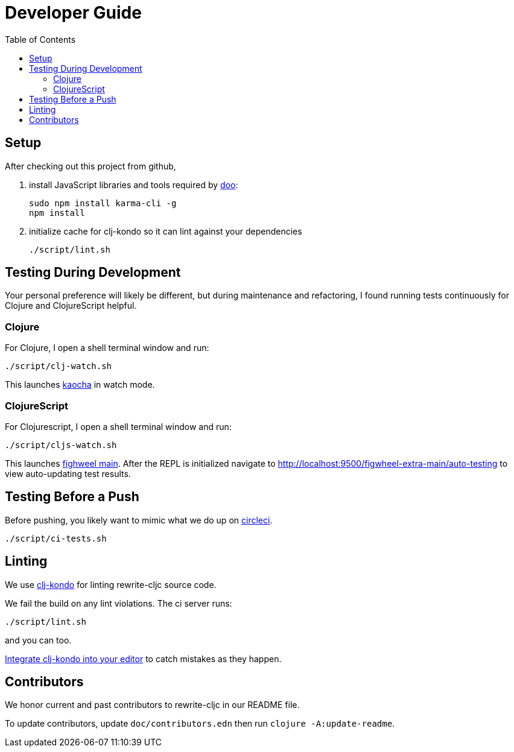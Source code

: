 = Developer Guide
:toc:

== Setup
After checking out this project from github,

1. install JavaScript libraries and tools required by https://github.com/bensu/doo[doo]:
+
----
sudo npm install karma-cli -g
npm install
----
2. initialize cache for clj-kondo so it can lint against your dependencies
+
----
./script/lint.sh
----

== Testing During Development
Your personal preference will likely be different, but during maintenance and refactoring, I found running tests continuously for Clojure and ClojureScript helpful.

=== Clojure
For Clojure, I open a shell terminal window and run:

----
./script/clj-watch.sh
----

This launches https://github.com/lambdaisland/kaocha[kaocha] in watch mode.


=== ClojureScript
For Clojurescript, I open a shell terminal window and run:

----
./script/cljs-watch.sh
----

This launches https://figwheel.org/[fighweel main]. After the REPL is initialized navigate to http://localhost:9500/figwheel-extra-main/auto-testing to view auto-updating test results.

== Testing Before a Push
Before pushing, you likely want to mimic what we do up on https://circleci.com/[circleci].

----
./script/ci-tests.sh
----

== Linting
We use https://github.com/borkdude/clj-kondo[clj-kondo] for linting rewrite-cljc source code.

We fail the build on any lint violations. The ci server runs:
----
./script/lint.sh
----
and you can too.

https://github.com/borkdude/clj-kondo/blob/master/doc/editor-integration.md[Integrate clj-kondo into your editor] to catch mistakes as they happen.

== Contributors
We honor current and past contributors to rewrite-cljc in our README file.

To update contributors, update `doc/contributors.edn` then run `clojure -A:update-readme`.
